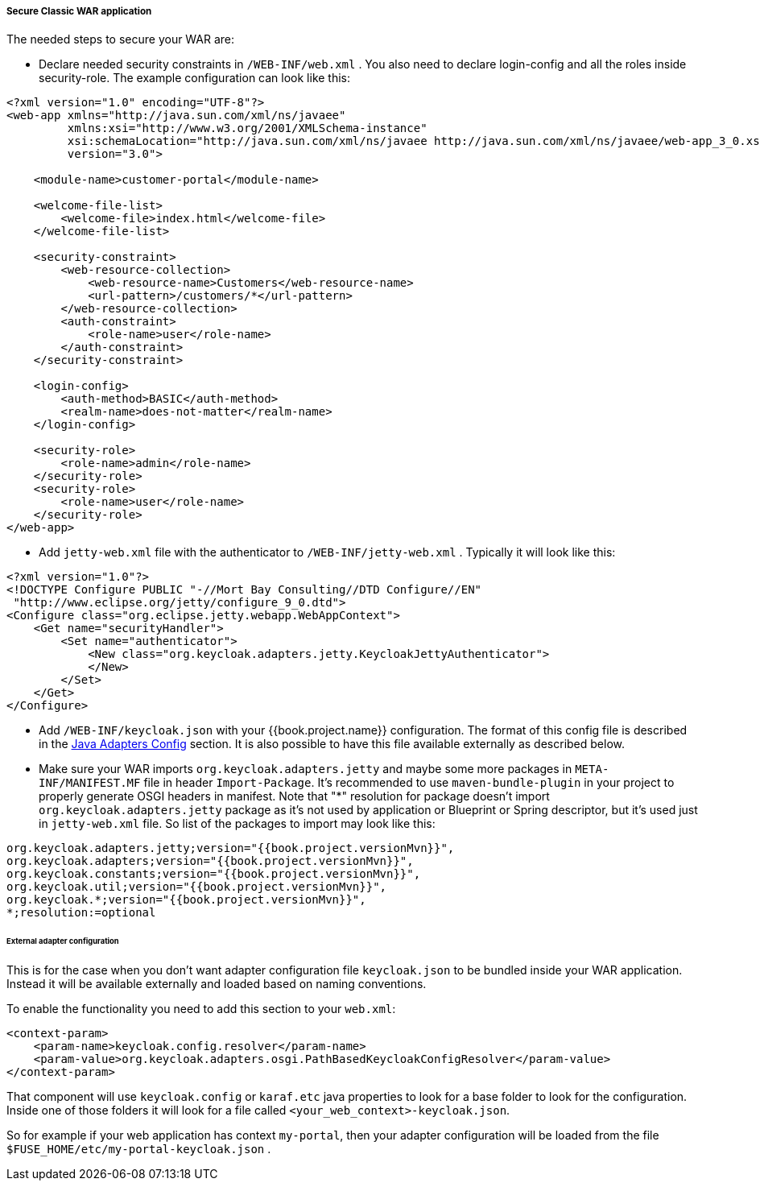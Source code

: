 
[[_fuse_adapter_classic_war]]
===== Secure Classic WAR application

The needed steps to secure your WAR are:

* Declare needed security constraints in `/WEB-INF/web.xml` . You also need to declare login-config and all the roles inside security-role.
The example configuration can look like this:

[source,xml]
----
<?xml version="1.0" encoding="UTF-8"?>
<web-app xmlns="http://java.sun.com/xml/ns/javaee"
         xmlns:xsi="http://www.w3.org/2001/XMLSchema-instance"
         xsi:schemaLocation="http://java.sun.com/xml/ns/javaee http://java.sun.com/xml/ns/javaee/web-app_3_0.xsd"
         version="3.0">

    <module-name>customer-portal</module-name>

    <welcome-file-list>
        <welcome-file>index.html</welcome-file>
    </welcome-file-list>

    <security-constraint>
        <web-resource-collection>
            <web-resource-name>Customers</web-resource-name>
            <url-pattern>/customers/*</url-pattern>
        </web-resource-collection>
        <auth-constraint>
            <role-name>user</role-name>
        </auth-constraint>
    </security-constraint>

    <login-config>
        <auth-method>BASIC</auth-method>
        <realm-name>does-not-matter</realm-name>
    </login-config>

    <security-role>
        <role-name>admin</role-name>
    </security-role>
    <security-role>
        <role-name>user</role-name>
    </security-role>
</web-app>
----

* Add `jetty-web.xml` file with the authenticator to `/WEB-INF/jetty-web.xml` . Typically it will look like this:

[source,xml]
----
<?xml version="1.0"?>
<!DOCTYPE Configure PUBLIC "-//Mort Bay Consulting//DTD Configure//EN"
 "http://www.eclipse.org/jetty/configure_9_0.dtd">
<Configure class="org.eclipse.jetty.webapp.WebAppContext">
    <Get name="securityHandler">
        <Set name="authenticator">
            <New class="org.keycloak.adapters.jetty.KeycloakJettyAuthenticator">
            </New>
        </Set>
    </Get>
</Configure>
----

* Add `/WEB-INF/keycloak.json` with your {{book.project.name}} configuration. The format of this config file is described
in the <<fake/../../java-adapter-config.adoc#_java_adapter_config,Java Adapters Config>> section. It is also possible to have this file available externally as described below.

* Make sure your WAR imports `org.keycloak.adapters.jetty` and maybe some more packages in `META-INF/MANIFEST.MF` file in header `Import-Package`. It's
recommended to use `maven-bundle-plugin` in your project to properly generate OSGI headers in manifest.
Note that "*" resolution for package doesn't import `org.keycloak.adapters.jetty` package
as it's not used by application or Blueprint or Spring descriptor, but it's used just in `jetty-web.xml` file. So list of the packages to import may look like this:

[source, subs="attributes"]
----
org.keycloak.adapters.jetty;version="{{book.project.versionMvn}}",
org.keycloak.adapters;version="{{book.project.versionMvn}}",
org.keycloak.constants;version="{{book.project.versionMvn}}",
org.keycloak.util;version="{{book.project.versionMvn}}",
org.keycloak.*;version="{{book.project.versionMvn}}",
*;resolution:=optional
----

====== External adapter configuration

This is for the case when you don't want adapter configuration file `keycloak.json` to be bundled inside your WAR application. Instead it will be available
externally and loaded based on naming conventions.

To enable the functionality you need to add this section to your `web.xml`:

[source,xml]
----
<context-param>
    <param-name>keycloak.config.resolver</param-name>
    <param-value>org.keycloak.adapters.osgi.PathBasedKeycloakConfigResolver</param-value>
</context-param>
----

That component will use `keycloak.config` or `karaf.etc` java properties to look for a base folder to look for the configuration.
Inside one of those folders it will look for a file called `<your_web_context>-keycloak.json`.

So for example if your web application has context `my-portal`, then your adapter configuration will be loaded from the file `$FUSE_HOME/etc/my-portal-keycloak.json` .

